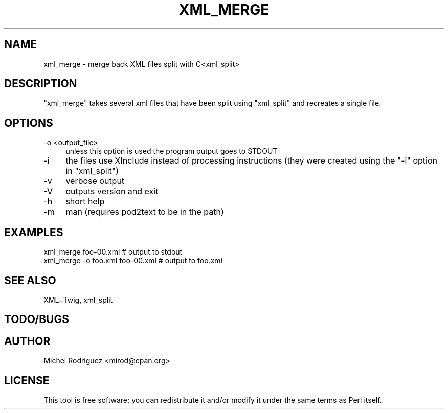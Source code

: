 .\" -*- mode: troff; coding: utf-8 -*-
.\" Automatically generated by Pod::Man 5.01 (Pod::Simple 3.43)
.\"
.\" Standard preamble:
.\" ========================================================================
.de Sp \" Vertical space (when we can't use .PP)
.if t .sp .5v
.if n .sp
..
.de Vb \" Begin verbatim text
.ft CW
.nf
.ne \\$1
..
.de Ve \" End verbatim text
.ft R
.fi
..
.\" \*(C` and \*(C' are quotes in nroff, nothing in troff, for use with C<>.
.ie n \{\
.    ds C` ""
.    ds C' ""
'br\}
.el\{\
.    ds C`
.    ds C'
'br\}
.\"
.\" Escape single quotes in literal strings from groff's Unicode transform.
.ie \n(.g .ds Aq \(aq
.el       .ds Aq '
.\"
.\" If the F register is >0, we'll generate index entries on stderr for
.\" titles (.TH), headers (.SH), subsections (.SS), items (.Ip), and index
.\" entries marked with X<> in POD.  Of course, you'll have to process the
.\" output yourself in some meaningful fashion.
.\"
.\" Avoid warning from groff about undefined register 'F'.
.de IX
..
.nr rF 0
.if \n(.g .if rF .nr rF 1
.if (\n(rF:(\n(.g==0)) \{\
.    if \nF \{\
.        de IX
.        tm Index:\\$1\t\\n%\t"\\$2"
..
.        if !\nF==2 \{\
.            nr % 0
.            nr F 2
.        \}
.    \}
.\}
.rr rF
.\" ========================================================================
.\"
.IX Title "XML_MERGE 1"
.TH XML_MERGE 1 2016-06-21 "perl v5.38.2" "User Contributed Perl Documentation"
.\" For nroff, turn off justification.  Always turn off hyphenation; it makes
.\" way too many mistakes in technical documents.
.if n .ad l
.nh
.SH NAME
.Vb 1
\&  xml_merge \- merge back XML files split with C<xml_split>
.Ve
.SH DESCRIPTION
.IX Header "DESCRIPTION"
\&\f(CW\*(C`xml_merge\*(C'\fR takes several xml files that have been split using
\&\f(CW\*(C`xml_split\*(C'\fR and recreates a single file.
.SH OPTIONS
.IX Header "OPTIONS"
.IP "\-o <output_file>" 4
.IX Item "-o <output_file>"
unless this option is used the program output goes to STDOUT
.IP \-i 4
.IX Item "-i"
the files use XInclude instead of processing instructions (they
were created using the \f(CW\*(C`\-i\*(C'\fR option in \f(CW\*(C`xml_split\*(C'\fR)
.IP \-v 4
.IX Item "-v"
verbose output
.IP \-V 4
.IX Item "-V"
outputs version and exit
.IP \-h 4
.IX Item "-h"
short help
.IP \-m 4
.IX Item "-m"
man (requires pod2text to be in the path)
.SH EXAMPLES
.IX Header "EXAMPLES"
.Vb 2
\&  xml_merge foo\-00.xml             # output to stdout
\&  xml_merge \-o foo.xml foo\-00.xml  # output to foo.xml
.Ve
.SH "SEE ALSO"
.IX Header "SEE ALSO"
XML::Twig, xml_split
.SH TODO/BUGS
.IX Header "TODO/BUGS"
.SH AUTHOR
.IX Header "AUTHOR"
Michel Rodriguez <mirod@cpan.org>
.SH LICENSE
.IX Header "LICENSE"
This tool is free software; you can redistribute it and/or modify
it under the same terms as Perl itself.
